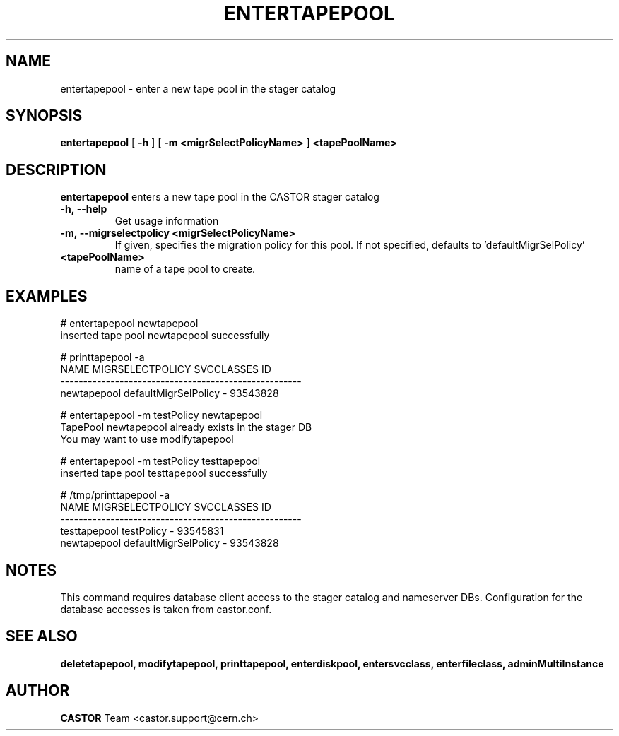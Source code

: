 .TH ENTERTAPEPOOL 1 "2011" CASTOR "stager catalog administrative commands"
.SH NAME
entertapepool \- enter a new tape pool in the stager catalog
.SH SYNOPSIS
.B entertapepool
[
.BI -h
]
[
.BI -m
.B <migrSelectPolicyName>
]
.BI <tapePoolName>
.SH DESCRIPTION
.B entertapepool
enters a new tape pool in the CASTOR stager catalog
.TP
.BI \-h,\ \-\-help
Get usage information
.TP
.BI \-m,\ \-\-migrselectpolicy\ <migrSelectPolicyName>
If given, specifies the migration policy for this pool.
If not specified, defaults to 'defaultMigrSelPolicy'
.TP
.BI <tapePoolName>
name of a tape pool to create.

.SH EXAMPLES
.nf
.ft CW
# entertapepool newtapepool
inserted tape pool newtapepool successfully

# printtapepool -a
        NAME     MIGRSELECTPOLICY SVCCLASSES       ID
-----------------------------------------------------
 newtapepool defaultMigrSelPolicy          - 93543828

# entertapepool -m testPolicy newtapepool
TapePool newtapepool already exists in the stager DB
You may want to use modifytapepool

# entertapepool -m testPolicy testtapepool
inserted tape pool testtapepool successfully

# /tmp/printtapepool -a
        NAME     MIGRSELECTPOLICY SVCCLASSES       ID
-----------------------------------------------------
testtapepool           testPolicy          - 93545831
 newtapepool defaultMigrSelPolicy          - 93543828

.SH NOTES
This command requires database client access to the stager catalog and nameserver DBs.
Configuration for the database accesses is taken from castor.conf.

.SH SEE ALSO
.BR deletetapepool,
.BR modifytapepool,
.BR printtapepool,
.BR enterdiskpool,
.BR entersvcclass,
.BR enterfileclass,
.BR adminMultiInstance

.SH AUTHOR
\fBCASTOR\fP Team <castor.support@cern.ch>
